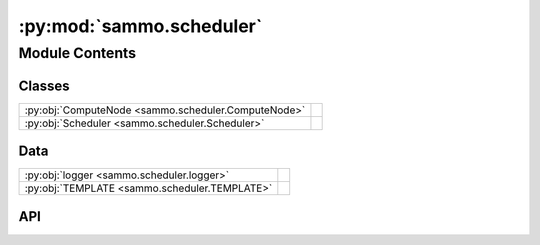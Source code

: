 :py:mod:`sammo.scheduler`
=========================

.. py:module:: sammo.scheduler

.. autodoc2-docstring:: sammo.scheduler
   :allowtitles:

Module Contents
---------------

Classes
~~~~~~~

.. list-table::
   :class: autosummary longtable
   :align: left

   * - :py:obj:`ComputeNode <sammo.scheduler.ComputeNode>`
     - .. autodoc2-docstring:: sammo.scheduler.ComputeNode
          :summary:
   * - :py:obj:`Scheduler <sammo.scheduler.Scheduler>`
     - .. autodoc2-docstring:: sammo.scheduler.Scheduler
          :summary:

Data
~~~~

.. list-table::
   :class: autosummary longtable
   :align: left

   * - :py:obj:`logger <sammo.scheduler.logger>`
     - .. autodoc2-docstring:: sammo.scheduler.logger
          :summary:
   * - :py:obj:`TEMPLATE <sammo.scheduler.TEMPLATE>`
     - .. autodoc2-docstring:: sammo.scheduler.TEMPLATE
          :summary:

API
~~~

.. py:data:: logger
   :canonical: sammo.scheduler.logger
   :value: None

   .. autodoc2-docstring:: sammo.scheduler.logger

.. py:data:: TEMPLATE
   :canonical: sammo.scheduler.TEMPLATE
   :value: <Multiline-String>

   .. autodoc2-docstring:: sammo.scheduler.TEMPLATE

.. py:class:: ComputeNode(job, local_cache, priority)
   :canonical: sammo.scheduler.ComputeNode

   .. autodoc2-docstring:: sammo.scheduler.ComputeNode

   .. rubric:: Initialization

   .. autodoc2-docstring:: sammo.scheduler.ComputeNode.__init__

.. py:class:: Scheduler(runner, jobs, base_priority=0)
   :canonical: sammo.scheduler.Scheduler

   .. autodoc2-docstring:: sammo.scheduler.Scheduler

   .. rubric:: Initialization

   .. autodoc2-docstring:: sammo.scheduler.Scheduler.__init__

   .. py:method:: plot(open_in_browser=False)
      :canonical: sammo.scheduler.Scheduler.plot

      .. autodoc2-docstring:: sammo.scheduler.Scheduler.plot

   .. py:method:: display()
      :canonical: sammo.scheduler.Scheduler.display

      .. autodoc2-docstring:: sammo.scheduler.Scheduler.display

   .. py:method:: run_node(node)
      :canonical: sammo.scheduler.Scheduler.run_node
      :async:

      .. autodoc2-docstring:: sammo.scheduler.Scheduler.run_node

   .. py:method:: arun()
      :canonical: sammo.scheduler.Scheduler.arun
      :async:

      .. autodoc2-docstring:: sammo.scheduler.Scheduler.arun

   .. py:method:: run()
      :canonical: sammo.scheduler.Scheduler.run

      .. autodoc2-docstring:: sammo.scheduler.Scheduler.run
